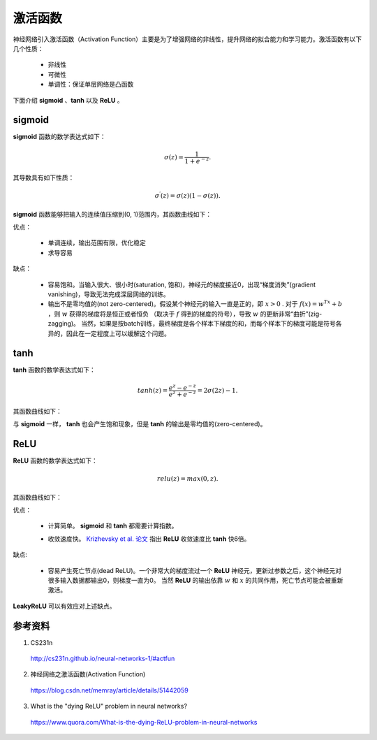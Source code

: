 激活函数
===========

神经网络引入激活函数（Activation Function）主要是为了增强网络的非线性，提升网络的拟合能力和学习能力。激活函数有以下几个性质：

    - 非线性
    - 可微性
    - 单调性：保证单层网络是凸函数

下面介绍 **sigmoid** 、**tanh** 以及 **ReLU** 。

sigmoid
-----------

**sigmoid** 函数的数学表达式如下：

.. math::

    \sigma(z) = \frac{1}{1 + e^{-z}}.

其导数具有如下性质：

.. math::

    \sigma^\prime(z) = \sigma(z)(1-\sigma(z)).

**sigmoid** 函数能够把输入的连续值压缩到(0, 1)范围内，其函数曲线如下：

.. image:: ./02_sigmoid.jpeg
    :width: 500px
    :align: center

优点：

 - 单调连续，输出范围有限，优化稳定
 - 求导容易

缺点：

  - 容易饱和。当输入很大、很小时(saturation, 饱和)，神经元的梯度接近0，出现“梯度消失”(gradient vanishing)，导致无法完成深层网络的训练。
  - 输出不是零均值的(not zero-centered)。假设某个神经元的输入一直是正的，即 :math:`x>0` . 对于 :math:`f(x)=w^Tx+b` ，则 :math:`w` 获得的梯度将是恒正或者恒负
    （取决于 :math:`f` 得到的梯度的符号），导致 :math:`w` 的更新非常“曲折”(zig-zagging)。
    当然，如果是按batch训练，最终梯度是各个样本下梯度的和，而每个样本下的梯度可能是符号各异的，因此在一定程度上可以缓解这个问题。


tanh
-----------

**tanh** 函数的数学表达式如下：

.. math::

    tanh(z) = \frac{e^z-e^{-z}}{e^z+e^{-z}} = 2\sigma(2z)-1.

其函数曲线如下：

.. image:: ./02_tanh.jpeg
    :width: 500px
    :align: center

与 **sigmoid** 一样， **tanh** 也会产生饱和现象，但是 **tanh** 的输出是零均值的(zero-centered)。


ReLU
----------

**ReLU** 函数的数学表达式如下：

.. math::

    relu(z) = max(0,z).

其函数曲线如下：

.. image:: ./02_relu.jpeg
    :width: 500px
    :align: center

优点：

 - 计算简单。 **sigmoid** 和 **tanh** 都需要计算指数。
 - 收敛速度快。 `Krizhevsky et al. 论文 <http://www.cs.toronto.edu/~fritz/absps/imagenet.pdf>`_ 指出 **ReLU** 收敛速度比 **tanh** 快6倍。

    .. image:: ./02_alexplot.jpeg
        :width: 500px
        :align: center

缺点:

 - 容易产生死亡节点(dead ReLU)。一个非常大的梯度流过一个 **ReLU** 神经元，更新过参数之后，这个神经元对很多输入数据都输出0，则梯度一直为0。
   当然 **ReLU** 的输出依靠 :math:`w` 和 :math:`x` 的共同作用，死亡节点可能会被重新激活。

**LeakyReLU** 可以有效应对上述缺点。


参考资料
-------------

1. CS231n

  http://cs231n.github.io/neural-networks-1/#actfun

2. 神经网络之激活函数(Activation Function)

  https://blog.csdn.net/memray/article/details/51442059

3. What is the "dying ReLU" problem in neural networks?

  https://www.quora.com/What-is-the-dying-ReLU-problem-in-neural-networks
